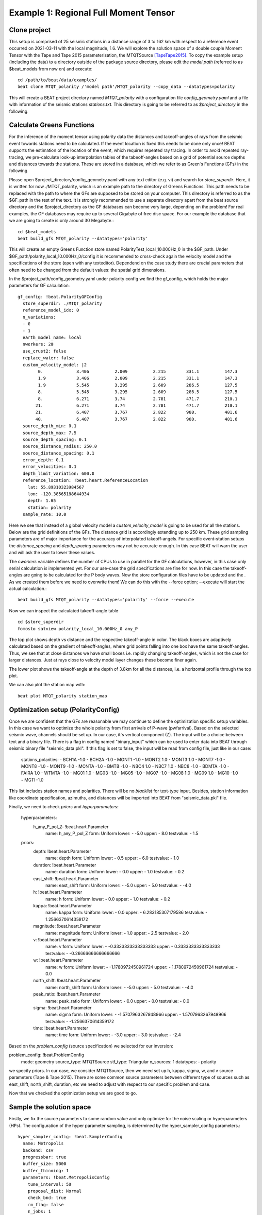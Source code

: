 Example 1: Regional Full Moment Tensor
--------------------------------------
Clone project
^^^^^^^^^^^^^
This setup is comprised of 25 seismic stations in a distance range of 3 to 162 km with respect to a reference event occurred on 2021-03-11 with the local magnitude, 1.6.
We will explore the solution space of a double couple Moment Tensor with the Tape and Tape 2015 parameterisation, the MTQTSource [TapeTape2015]_.
To copy the example setup (including the data) to a directory outside of the package source directory, please edit the *model path* (referred to as $beat_models from now on) and execute::

    cd /path/to/beat/data/examples/
    beat clone MTQT_polarity /'model path'/MTQT_polarity --copy_data --datatypes=polarity

This will create a BEAT project directory named *MTQT_polarity* with a configuration file *config_geometry.yaml* and a file with information of the seismic stations *stations.txt*.
This directory is going to be referred to as *$project_directory* in the following.


Calculate Greens Functions
^^^^^^^^^^^^^^^^^^^^^^^^^^
For the inference of the moment tensor using polarity data the distances and takeoff-angles of rays from the seismic event towards stations need to be calculated. If the event location is fixed
this needs to be done only once! BEAT supports the estimation of the location of the event, which requires repeated ray tracing. In order to avoid repeated ray-tracing, we pre-calculate look-up interpolation tables of the tabeoff-angles
based on a grid of potential source depths and distances towards the stations. These are stored in a database, which we refer to as Green's Functions (GFs) in the following.

Please open $project_directory/config_geometry.yaml with any text editor (e.g. vi) and search for *store_superdir*. Here, it is written for now ./MTQT_polarity, which is an example path to the directory of Greens Functions.
This path needs to be replaced with the path to where the GFs are supposed to be stored on your computer. This directory is referred to as the $GF_path in the rest of the text. It is strongly recommended to use a separate directory apart from the beat source directory and the $project_directory as the GF databases can become very large, depending on the problem! For real examples, the GF databases may require up to several Gigabyte of free disc space. For our example the database that we are going to create is only around 30 Megabyte.::

    cd $beat_models
    beat build_gfs MTQT_polarity --datatypes='polarity'

This will create an empty Greens Function store named PolarityTest_local_10.000Hz_0 in the $GF_path. Under $GF_path/polarity_local_10.000Hz_0/config it is recommended to cross-check again the velocity model and the specifications of the store (open with any texteditor).
Dependend on the case study there are crucial parameters that often need to be changed from the default values: the spatial grid dimensions.

In the $project_path/config_geometry.yaml under polarity config we find the gf_config, which holds the major parameters for GF calculation::

  gf_config: !beat.PolarityGFConfig
    store_superdir: ./MTQT_polarity
    reference_model_idx: 0
    n_variations:
    - 0
    - 1
    earth_model_name: local
    nworkers: 20
    use_crust2: false
    replace_water: false
    custom_velocity_model: |2
          0.             3.406          2.009          2.215        331.1          147.3
          1.9            3.406          2.009          2.215        331.1          147.3
          1.9            5.545          3.295          2.609        286.5          127.5
          8.             5.545          3.295          2.609        286.5          127.5
          8.             6.271          3.74           2.781        471.7          210.1
         21.             6.271          3.74           2.781        471.7          210.1
         21.             6.407          3.767          2.822        900.           401.6
         40.             6.407          3.767          2.822        900.           401.6
    source_depth_min: 0.1
    source_depth_max: 7.5
    source_depth_spacing: 0.1
    source_distance_radius: 250.0
    source_distance_spacing: 0.1
    error_depth: 0.1
    error_velocities: 0.1
    depth_limit_variation: 600.0
    reference_location: !beat.heart.ReferenceLocation
      lat: 55.89310323984567
      lon: -120.38565188644934
      depth: 1.65
      station: polarity
    sample_rate: 10.0

Here we see that instead of a global velocity model a *custom_velocity_model* is going to be used for all the stations.
Below are the grid definitions of the GFs. The distance grid is accordingly extending up to 250 km.
These grid sampling parameters are of major importance for the accuracy of interpolated takeoff-angels. For specific event-station setups the *distance_spacing* and *depth_spacing* parameters may not be accurate enough. In this case BEAT will warn the user and will ask the user to
lower these values.

The *nworkers* variable defines the number of CPUs to use in parallel for the GF calculations, however, in this case only serial calculation is implemented yet.
For our use-case the grid specifications are fine for now. In this case the takeoff-angles are going to be calculated for the P body waves. 
Now the store configuration files have to be updated and the . As we created them before we need to overwrite them! We can do this with the --force option; --execute will start the actual calculation.::

    beat build_gfs MTQT_polarity --datatypes='polarity' --force --execute

Now we can inspect the calculated takeoff-angle table ::

  cd $store_superdir
  fomosto satview polarity_local_10.000Hz_0 any_P

.. image:: ../_static/example8/takeoff_angles_table.png

The top plot shows depth vs distance and the respective takeoff-angle in color. The black boxes are adaptively calculated based on the gradient of takeoff-angles, where grid points falling into one box have the same takeoff-angles.
Thus, we see that at close distances we have small boxes i.e. rapidly changing takeoff-angles, which is not the case for larger distances. Just at rays close to velocity model layer changes these become finer again.

The lower plot shows the takeoff-angle at the depth of 3.8km for all the distances, i.e. a horizontal profile through the top plot.

We can also plot the station map with::

  beat plot MTQT_polarity station_map

.. image:: ../_static/example8/station_map_polarity.png


Optimization setup (PolarityConfig)
^^^^^^^^^^^^^^^^^^^^^^^^^^^^^^^^^^^^^
Once we are confident that the GFs are reasonable we may continue to define the optimization specific setup variables.
In this case we want to optimize the whole polarity from first arrivals of P-wave (pwfarrival). Based on the selected seismic wave, channels should be set up. In our case, it's vertical component (Z).
The input will be a choice between text and a binary file. There is a flag in config named "binary_input" which can be used to enter data into BEAT through seismic binary file "seismic_data.pkl". If this flag is set to false, the input will be read from config file, just like in our case:

  stations_polarities:
  - BCH1A -1.0
  - BCH2A -1.0
  - MONT1 -1.0
  - MONT2 1.0
  - MONT3 1.0
  - MONT7 -1.0
  - MONT8 -1.0
  - MONT9 -1.0
  - MONTA -1.0
  - BMTB -1.0
  - NBC4 1.0
  - NBC7 1.0
  - NBC8 -1.0
  - BDMTA -1.0
  - FAIRA 1.0
  - WTMTA -1.0
  - MG01 1.0
  - MG03 -1.0
  - MG05 -1.0
  - MG07 -1.0
  - MG08 1.0
  - MG09 1.0
  - MG10 -1.0
  - MG11 -1.0

This list includes station names and polarities. There will be no *blacklist* for text-type input. Besides, station information like coordinate specification, azimuths, and distances will be imported into BEAT from "seismic_data.pkl" file.

Finally, we need to check *priors* and *hyperparameters*:

  hyperparameters:
    h_any_P_pol_Z: !beat.heart.Parameter
      name: h_any_P_pol_Z
      form: Uniform
      lower:
      - -5.0
      upper:
      - 8.0
      testvalue:
      - 1.5
  priors:
    depth: !beat.heart.Parameter
      name: depth
      form: Uniform
      lower:
      - 0.5
      upper:
      - 6.0
      testvalue:
      - 1.0
    duration: !beat.heart.Parameter
      name: duration
      form: Uniform
      lower:
      - 0.0
      upper:
      - 1.0
      testvalue:
      - 0.2
    east_shift: !beat.heart.Parameter
      name: east_shift
      form: Uniform
      lower:
      - -5.0
      upper:
      - 5.0
      testvalue:
      - -4.0
    h: !beat.heart.Parameter
      name: h
      form: Uniform
      lower:
      - 0.0
      upper:
      - 1.0
      testvalue:
      - 0.2
    kappa: !beat.heart.Parameter
      name: kappa
      form: Uniform
      lower:
      - 0.0
      upper:
      - 6.283185307179586
      testvalue:
      - 1.2566370614359172
    magnitude: !beat.heart.Parameter
      name: magnitude
      form: Uniform
      lower:
      - 1.0
      upper:
      - 2.5
      testvalue:
      - 2.0
    v: !beat.heart.Parameter
      name: v
      form: Uniform
      lower:
      - -0.3333333333333333
      upper:
      - 0.3333333333333333
      testvalue:
      - -0.26666666666666666
    w: !beat.heart.Parameter
      name: w
      form: Uniform
      lower:
      - -1.1780972450961724
      upper:
      - 1.1780972450961724
      testvalue:
      - 0.0
    north_shift: !beat.heart.Parameter
      name: north_shift
      form: Uniform
      lower:
      - -5.0
      upper:
      - 5.0
      testvalue:
      - -4.0
    peak_ratio: !beat.heart.Parameter
      name: peak_ratio
      form: Uniform
      lower:
      - 0.0
      upper:
      - 0.0
      testvalue:
      - 0.0
    sigma: !beat.heart.Parameter
      name: sigma
      form: Uniform
      lower:
      - -1.5707963267948966
      upper:
      - 1.5707963267948966
      testvalue:
      - -1.2566370614359172
    time: !beat.heart.Parameter
      name: time
      form: Uniform
      lower:
      - -3.0
      upper:
      - 3.0
      testvalue:
      - -2.4

Based on the *problem_config* (source specification) we selected for our inversion:

problem_config: !beat.ProblemConfig
  mode: geometry
  source_type: MTQTSource
  stf_type: Triangular
  n_sources: 1
  datatypes:
  - polarity

we specify priors. In our case, we consider MTQTSource, then we need set up h, kappa, sigma, w, and v source parameters (Tape & Tape 2015). There are some common source parameters between different type of sources such as east_shift, north_shift, duration, etc we need to adjust with respect to our specific problem and case. 

Now that we checked the optimization setup we are good to go.


Sample the solution space
^^^^^^^^^^^^^^^^^^^^^^^^^

Firstly, we fix the source parameters to some random value and only optimize for the noise scaling or hyperparameters (HPs).
The configuration of the hyper parameter sampling, is determined by the hyper_sampler_config parameters.::

    hyper_sampler_config: !beat.SamplerConfig
      name: Metropolis
      backend: csv
      progressbar: true
      buffer_size: 5000
      buffer_thinning: 1
      parameters: !beat.MetropolisConfig
        tune_interval: 50
        proposal_dist: Normal
        check_bnd: true
        rm_flag: false
        n_jobs: 1
        n_steps: 25000
        n_chains: 20
        thin: 5
        burn: 0.5

Here we use an adaptive Metropolis algorithm to sample the solution space.
How many different random source parameters are chosen and how often the sampling is repeated is controlled by *n_chains* (default:20).
In case there are several CPUs available the *n_jobs* parameter determines how many processes (Markov Chains (MCs)) are sampled in parallel.
Each MC will contain 25k samples (*n_steps*) and every 50 samples the step-size will be adjusted (*tune_interval*).
You may want to increase that now! To start the sampling please run ::

    beat sample MTQT_polarity --hypers

This reduces the initial search space from 40 orders of magnitude to usually 5 to 10 orders. Checking the $project_directory/config_geometry.yaml,
the HPs parameter bounds show something like::

  hyperparameters:
    h_any_P_pol_Z: !beat.heart.Parameter
      name: h_any_P_pol_Z
      form: Uniform
      lower:
      - -5.0
      upper:
      - 8.0
      testvalue:
      - 1.5


Now that we have an initial guess on the hyperparameters we can run the optimization using the default sampling algorithm, a Sequential Monte Carlo sampler.
The sampler can effectively exploit the parallel architecture of nowadays computers. The *n_jobs* number should be set to as many CPUs as possible in the configuration file.::

sampler_config: !beat.SamplerConfig
  name: SMC
  backend: csv
  progressbar: false
  buffer_size: 1000
  buffer_thinning: 10
  parameters: !beat.SMCConfig
    tune_interval: 50
    check_bnd: true
    rm_flag: true
    n_jobs: 4
    n_steps: 200
    n_chains: 300
    coef_variation: 1.0
    stage: 0
    proposal_dist: MultivariateCauchy
    update_covariances: false

.. note:: *n_chains* divided by *n_jobs* MUST yield a *Integer* number! An error is going to be thrown if this is not the case!

Here we use 4 cpus (n_jobs) - you can change this according to your systems specifications.
Finally, we sample the solution space with::

    beat sample MTQT_polarity

.. note:: The reader might have noticed the two different *backends* that have been specified in the *SamplerConfigs*, "csv" and "bin". `Here <https://hvasbath.github.io/beat/getting_started/backends.html#sampling-backends>`__ we refer to the backend section that describe these further.


Summarize the results
^^^^^^^^^^^^^^^^^^^^^
The sampled chain results of the SMC sampler are stored in seperate files and have to be summarized.

.. note::
    Only for MomentTensor MTSource: The moment tensor components have to be normalized again with respect to the magnitude.

To summarize all the stages of the sampler please run the summarize command.::

    beat summarize MTQT_polarity


If the final stage is included in the stages to be summarized also a summary file with the posterior quantiles will be created.
If you check the summary.txt file (path then also printed to the screen)::

    vi $project_directory/geometry/summary.txt

For example for the first 4 entries (mee, med, posterior like-lihood, north-shift), the posterior pdf quantiles show::

                             mean        sd  mc_error       hpd_2.5      hpd_97.5
    mee__0             -0.756400  0.001749  0.000087     -0.759660     -0.752939
    med__0             -0.256697  0.000531  0.000024     -0.257759     -0.255713
    like__0         89855.787301  2.742033  0.155631  89849.756559  89859.893765
    north_shift__0     19.989398  0.010010  0.000496     19.970455     20.008629

As this is a synthetic case with only little noise it is not particularly surprising to get such steeply peaked distributions.


Plotting
^^^^^^^^
To see results of source inversion based on polarity, we need to plot beachball with polarities on it. 

    beat plot MTQT_polarity fuzzy_beachball --nensemble=200
    
nensemble arguement would add uncertainty to the plot.

The following command produces a '.png' file with the final posterior distribution. In the $beat_models run::

    beat plot MTQT_polarity stage_posteriors --reference --stage_number=-1 --format='png'

It may look like this.

 .. image:: ../_static/example1/FullMT_stage_-1_max_variance.png

The vertical black lines are the true values and the vertical red lines are the maximum likelihood values.
We see that the true solution is not comprised within the marginals of all parameters. This may have several reasons. In the next section we will discuss and investigate the influence of the noise characteristics.

To get an image of parameter correlations (including the true reference value in red) of moment tensor components, the location and the magnitude. In the $beat_models run::

    beat plot MTQT_polarity correlation_hist --reference --stage_number=-1 --format='png' --varnames='mee, med, mdd, mnn, mnd, mne, north_shift, east_shift, magnitude'

This will show an image like that.

 .. image:: ../_static/example1/FullMT_corr_hist_ref_variance.png

This shows 2d kernel density estimates (kde) and histograms of the specified model parameters. The darker the 2d kde the higher the probability of the model parameter.
The red dot and the vertical red lines show the true values of the target source in the kde plots and histograms, respectively.

The *varnames* option may take any parameter that has been optimized for. For example one might als want to try --varnames='duration, time, magnitude, north_shift, east_shift'.
If it is not specified all sampled parameters are taken into account.


Clone setup into new project
^^^^^^^^^^^^^^^^^^^^^^^^^^^^
Now we want to repeat the sampling with the noise structure set to *non-toeplitz*, but we want to keep the previous results
as well as the configuration files unchanged for keeping track of our work. So we can use again the clone function to clone
the current setup into a new directory.::

  beat clone MTQT_polarity MTQT_polarity_nont --copy_data --datatypes=polarity

References
^^^^^^^^^^
.. [TapeTape2015] A uniform parametrization of moment tensors. Geophysical Journal International, 202(3), 2074–2081. https://doi.org/10.1093/gji/ggv262
.. [Brillinger] Brillinger, D. R. and Udias, A. and Bolt, B. A., A probability model for regional focal mechanism solutions. Bulletin of the Seismological Society of America 1980: doi: https://doi.org/10.1785/BSSA0700010149
